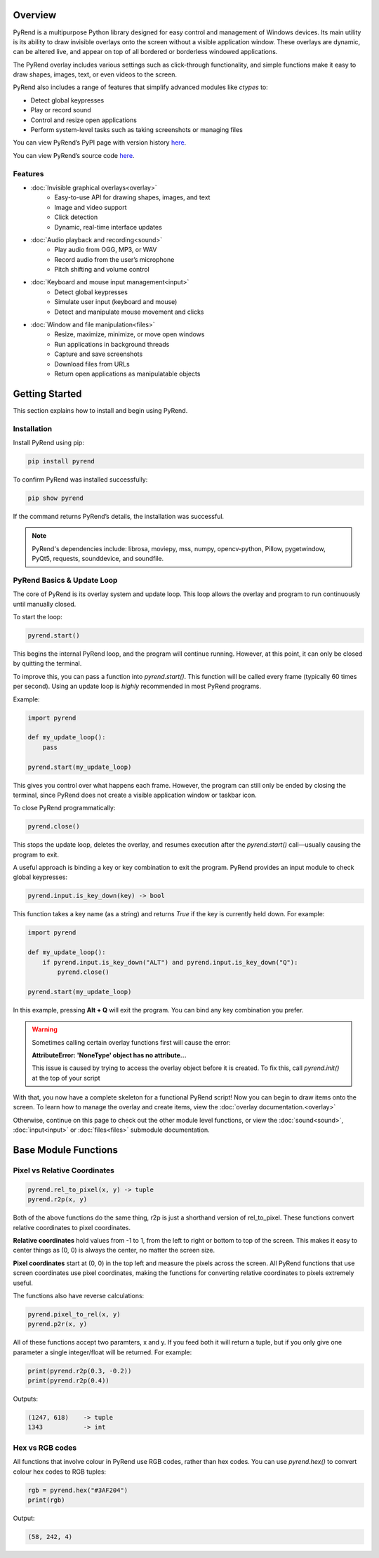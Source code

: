 Overview
========

PyRend is a multipurpose Python library designed for easy control and management of Windows devices. Its main utility is its ability to draw invisible overlays onto the screen without a visible application window. These overlays are dynamic, can be altered live, and appear on top of all bordered or borderless windowed applications.

The PyRend overlay includes various settings such as click-through functionality, and simple functions make it easy to draw shapes, images, text, or even videos to the screen.

PyRend also includes a range of features that simplify advanced modules like `ctypes` to:

- Detect global keypresses
- Play or record sound
- Control and resize open applications
- Perform system-level tasks such as taking screenshots or managing files

You can view PyRend’s PyPI page with version history `here <https://pypi.org/project/pyrend>`_.

You can view PyRend’s source code `here <https://github.com/CalebK33/PyRend>`_.

Features
--------

- :doc:`Invisible graphical overlays<overlay>`
   - Easy-to-use API for drawing shapes, images, and text
   - Image and video support
   - Click detection
   - Dynamic, real-time interface updates

- :doc:`Audio playback and recording<sound>`
   - Play audio from OGG, MP3, or WAV
   - Record audio from the user’s microphone
   - Pitch shifting and volume control

- :doc:`Keyboard and mouse input management<input>`
   - Detect global keypresses
   - Simulate user input (keyboard and mouse)
   - Detect and manipulate mouse movement and clicks

- :doc:`Window and file manipulation<files>`
   - Resize, maximize, minimize, or move open windows
   - Run applications in background threads
   - Capture and save screenshots
   - Download files from URLs
   - Return open applications as manipulatable objects

Getting Started
===============

This section explains how to install and begin using PyRend.

Installation
------------

Install PyRend using pip:

.. code-block:: bash

    pip install pyrend

To confirm PyRend was installed successfully:

.. code-block:: bash

    pip show pyrend

If the command returns PyRend’s details, the installation was successful.

.. note::
   PyRend's dependencies include: librosa, moviepy, mss, numpy, opencv-python, Pillow, pygetwindow, PyQt5, requests, sounddevice, and soundfile.

PyRend Basics & Update Loop
---------------------------

The core of PyRend is its overlay system and update loop. This loop allows the overlay and program to run continuously until manually closed.

To start the loop:

.. code-block:: python

    pyrend.start()

This begins the internal PyRend loop, and the program will continue running. However, at this point, it can only be closed by quitting the terminal.

To improve this, you can pass a function into `pyrend.start()`. This function will be called every frame (typically 60 times per second). Using an update loop is *highly* recommended in most PyRend programs.

Example:

.. code-block:: python

    import pyrend

    def my_update_loop():
        pass

    pyrend.start(my_update_loop)

This gives you control over what happens each frame. However, the program can still only be ended by closing the terminal, since PyRend does not create a visible application window or taskbar icon.

To close PyRend programmatically:

.. code-block:: python

    pyrend.close()

This stops the update loop, deletes the overlay, and resumes execution after the `pyrend.start()` call—usually causing the program to exit.

A useful approach is binding a key or key combination to exit the program. PyRend provides an input module to check global keypresses:

.. code-block:: python

    pyrend.input.is_key_down(key) -> bool

This function takes a key name (as a string) and returns `True` if the key is currently held down. For example:

.. code-block:: python

    import pyrend

    def my_update_loop():
        if pyrend.input.is_key_down("ALT") and pyrend.input.is_key_down("Q"):
            pyrend.close()

    pyrend.start(my_update_loop)

In this example, pressing **Alt + Q** will exit the program. You can bind any key combination you prefer.

.. warning::
   Sometimes calling certain overlay functions first will cause the error:
   
   **AttributeError: 'NoneType' object has no attribute...**

   This issue is caused by trying to access the overlay object before it is created. To fix this, call *pyrend.init()* at the top of your script

With that, you now have a complete skeleton for a functional PyRend script! Now you can begin to draw items onto the screen. To learn how to manage the overlay and create items, view the :doc:`overlay documentation.<overlay>` 

Otherwise, continue on this page to check out the other module level functions, or view the :doc:`sound<sound>`, :doc:`input<input>` or :doc:`files<files>` submodule documentation.

Base Module Functions
=====================
Pixel vs Relative Coordinates
-----------------------------

.. code-block:: python

   pyrend.rel_to_pixel(x, y) -> tuple
   pyrend.r2p(x, y)

Both of the above functions do the same thing, r2p is just a shorthand version of rel_to_pixel. These functions convert relative coordinates to pixel coordinates. 

**Relative coordinates** hold values from -1 to 1, from the left to right or bottom to top of the screen. This makes it easy to center things as (0, 0) is always the center, no matter the screen size. 

**Pixel coordinates** start at (0, 0) in the top left and measure the pixels across the screen. All PyRend functions that use screen coordinates use pixel coordinates, making the functions for converting relative coordinates to pixels extremely useful. 

The functions also have reverse calculations:

.. code-block:: python

   pyrend.pixel_to_rel(x, y)
   pyrend.p2r(x, y)

All of these functions accept two paramters, x and y. If you feed both it will return a tuple, but if you only give one parameter a single integer/float will be returned. For example:

.. code-block:: python

   print(pyrend.r2p(0.3, -0.2))
   print(pyrend.r2p(0.4))

Outputs:

.. code-block:: python

   (1247, 618)    -> tuple
   1343           -> int
   
Hex vs RGB codes
----------------

All functions that involve colour in PyRend use RGB codes, rather than hex codes. You can use *pyrend.hex()* to convert colour hex codes to RGB tuples:

.. code-block:: python

   rgb = pyrend.hex("#3AF204")
   print(rgb)

Output:

.. code-block:: text

   (58, 242, 4)


